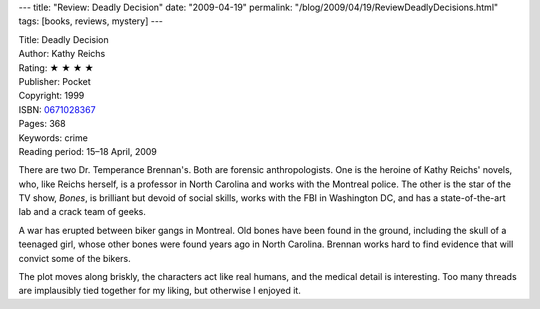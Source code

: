 ---
title: "Review: Deadly Decision"
date: "2009-04-19"
permalink: "/blog/2009/04/19/ReviewDeadlyDecisions.html"
tags: [books, reviews, mystery]
---



.. image:: https://images-na.ssl-images-amazon.com/images/P/0671028367.01.MZZZZZZZ.jpg
    :alt: Deadly Decision
    :target: http://www.elliottbaybook.com/product/info.jsp?isbn=0671028367
    :class: right-float

| Title: Deadly Decision
| Author: Kathy Reichs
| Rating: ★ ★ ★ ★
| Publisher: Pocket
| Copyright: 1999
| ISBN: `0671028367 <http://www.elliottbaybook.com/product/info.jsp?isbn=0671028367>`_
| Pages: 368
| Keywords: crime
| Reading period: 15–18 April, 2009

There are two Dr. Temperance Brennan's.
Both are forensic anthropologists.
One is the heroine of Kathy Reichs' novels,
who, like Reichs herself, is a professor in North Carolina
and works with the Montreal police.
The other is the star of the TV show, *Bones*,
is brilliant but devoid of social skills,
works with the FBI in Washington DC,
and has a state-of-the-art lab and a crack team of geeks.

A war has erupted between biker gangs in Montreal.
Old bones have been found in the ground,
including the skull of a teenaged girl,
whose other bones were found years ago in North Carolina.
Brennan works hard to find evidence that will convict some of the bikers.

The plot moves along briskly,
the characters act like real humans,
and the medical detail is interesting.
Too many threads are implausibly tied together for my liking,
but otherwise I enjoyed it.

.. _permalink:
    /blog/2009/04/19/ReviewDeadlyDecisions.html
